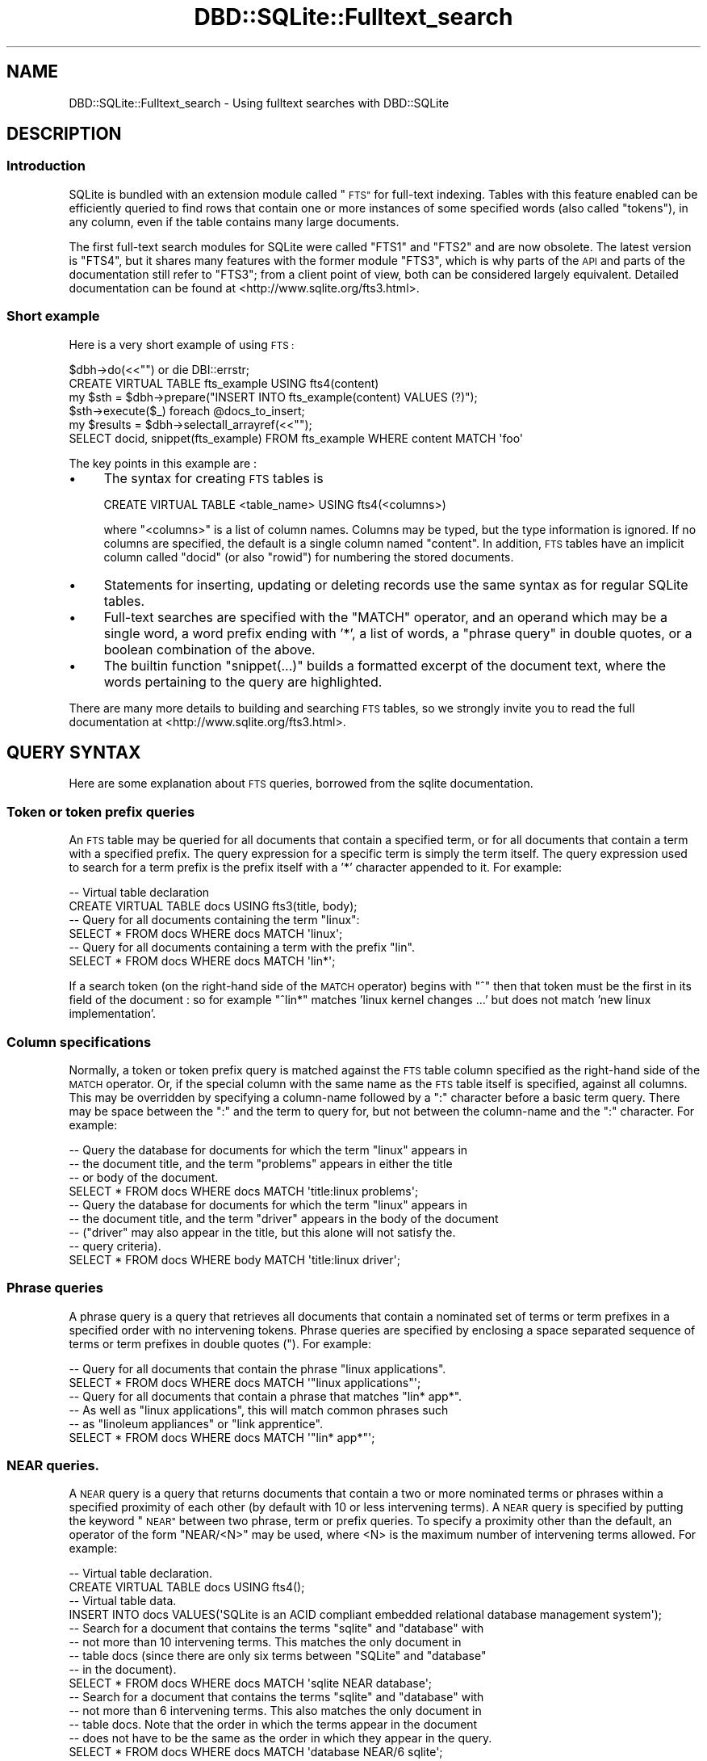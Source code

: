 .\" Automatically generated by Pod::Man 4.10 (Pod::Simple 3.35)
.\"
.\" Standard preamble:
.\" ========================================================================
.de Sp \" Vertical space (when we can't use .PP)
.if t .sp .5v
.if n .sp
..
.de Vb \" Begin verbatim text
.ft CW
.nf
.ne \\$1
..
.de Ve \" End verbatim text
.ft R
.fi
..
.\" Set up some character translations and predefined strings.  \*(-- will
.\" give an unbreakable dash, \*(PI will give pi, \*(L" will give a left
.\" double quote, and \*(R" will give a right double quote.  \*(C+ will
.\" give a nicer C++.  Capital omega is used to do unbreakable dashes and
.\" therefore won't be available.  \*(C` and \*(C' expand to `' in nroff,
.\" nothing in troff, for use with C<>.
.tr \(*W-
.ds C+ C\v'-.1v'\h'-1p'\s-2+\h'-1p'+\s0\v'.1v'\h'-1p'
.ie n \{\
.    ds -- \(*W-
.    ds PI pi
.    if (\n(.H=4u)&(1m=24u) .ds -- \(*W\h'-12u'\(*W\h'-12u'-\" diablo 10 pitch
.    if (\n(.H=4u)&(1m=20u) .ds -- \(*W\h'-12u'\(*W\h'-8u'-\"  diablo 12 pitch
.    ds L" ""
.    ds R" ""
.    ds C` ""
.    ds C' ""
'br\}
.el\{\
.    ds -- \|\(em\|
.    ds PI \(*p
.    ds L" ``
.    ds R" ''
.    ds C`
.    ds C'
'br\}
.\"
.\" Escape single quotes in literal strings from groff's Unicode transform.
.ie \n(.g .ds Aq \(aq
.el       .ds Aq '
.\"
.\" If the F register is >0, we'll generate index entries on stderr for
.\" titles (.TH), headers (.SH), subsections (.SS), items (.Ip), and index
.\" entries marked with X<> in POD.  Of course, you'll have to process the
.\" output yourself in some meaningful fashion.
.\"
.\" Avoid warning from groff about undefined register 'F'.
.de IX
..
.nr rF 0
.if \n(.g .if rF .nr rF 1
.if (\n(rF:(\n(.g==0)) \{\
.    if \nF \{\
.        de IX
.        tm Index:\\$1\t\\n%\t"\\$2"
..
.        if !\nF==2 \{\
.            nr % 0
.            nr F 2
.        \}
.    \}
.\}
.rr rF
.\" ========================================================================
.\"
.IX Title "DBD::SQLite::Fulltext_search 3"
.TH DBD::SQLite::Fulltext_search 3 "2019-05-22" "perl v5.26.3" "User Contributed Perl Documentation"
.\" For nroff, turn off justification.  Always turn off hyphenation; it makes
.\" way too many mistakes in technical documents.
.if n .ad l
.nh
.SH "NAME"
DBD::SQLite::Fulltext_search \- Using fulltext searches with DBD::SQLite
.SH "DESCRIPTION"
.IX Header "DESCRIPTION"
.SS "Introduction"
.IX Subsection "Introduction"
SQLite is bundled with an extension module called \*(L"\s-1FTS\*(R"\s0 for full-text
indexing. Tables with this feature enabled can be efficiently queried
to find rows that contain one or more instances of some specified
words (also called \*(L"tokens\*(R"), in any column, even if the table contains many
large documents.
.PP
The first full-text search modules for SQLite were called \f(CW\*(C`FTS1\*(C'\fR and \f(CW\*(C`FTS2\*(C'\fR
and are now obsolete. The latest version is \f(CW\*(C`FTS4\*(C'\fR, but it shares many
features with the former module \f(CW\*(C`FTS3\*(C'\fR, which is why parts of the 
\&\s-1API\s0 and parts of the documentation still refer to \f(CW\*(C`FTS3\*(C'\fR; from a client
point of view, both can be considered largely equivalent.
Detailed documentation can be found
at <http://www.sqlite.org/fts3.html>.
.SS "Short example"
.IX Subsection "Short example"
Here is a very short example of using \s-1FTS :\s0
.PP
.Vb 2
\&  $dbh\->do(<<"") or die DBI::errstr;
\&  CREATE VIRTUAL TABLE fts_example USING fts4(content)
\&  
\&  my $sth = $dbh\->prepare("INSERT INTO fts_example(content) VALUES (?)");
\&  $sth\->execute($_) foreach @docs_to_insert;
\&  
\&  my $results = $dbh\->selectall_arrayref(<<"");
\&  SELECT docid, snippet(fts_example) FROM fts_example WHERE content MATCH \*(Aqfoo\*(Aq
.Ve
.PP
The key points in this example are :
.IP "\(bu" 4
The syntax for creating \s-1FTS\s0 tables is
.Sp
.Vb 1
\&  CREATE VIRTUAL TABLE <table_name> USING fts4(<columns>)
.Ve
.Sp
where \f(CW\*(C`<columns>\*(C'\fR is a list of column names. Columns may be
typed, but the type information is ignored. If no columns
are specified, the default is a single column named \f(CW\*(C`content\*(C'\fR.
In addition, \s-1FTS\s0 tables have an implicit column called \f(CW\*(C`docid\*(C'\fR
(or also \f(CW\*(C`rowid\*(C'\fR) for numbering the stored documents.
.IP "\(bu" 4
Statements for inserting, updating or deleting records 
use the same syntax as for regular SQLite tables.
.IP "\(bu" 4
Full-text searches are specified with the \f(CW\*(C`MATCH\*(C'\fR operator, and an
operand which may be a single word, a word prefix ending with '*', a
list of words, a \*(L"phrase query\*(R" in double quotes, or a boolean combination
of the above.
.IP "\(bu" 4
The builtin function \f(CW\*(C`snippet(...)\*(C'\fR builds a formatted excerpt of the
document text, where the words pertaining to the query are highlighted.
.PP
There are many more details to building and searching
\&\s-1FTS\s0 tables, so we strongly invite you to read
the full documentation at <http://www.sqlite.org/fts3.html>.
.SH "QUERY SYNTAX"
.IX Header "QUERY SYNTAX"
Here are some explanation about \s-1FTS\s0 queries, borrowed from 
the sqlite documentation.
.SS "Token or token prefix queries"
.IX Subsection "Token or token prefix queries"
An \s-1FTS\s0 table may be queried for all documents that contain a specified
term, or for all documents that contain a term with a specified
prefix. The query expression for a specific term is simply the term
itself. The query expression used to search for a term prefix is the
prefix itself with a '*' character appended to it. For example:
.PP
.Vb 2
\&  \-\- Virtual table declaration
\&  CREATE VIRTUAL TABLE docs USING fts3(title, body);
\&  
\&  \-\- Query for all documents containing the term "linux":
\&  SELECT * FROM docs WHERE docs MATCH \*(Aqlinux\*(Aq;
\&  
\&  \-\- Query for all documents containing a term with the prefix "lin".
\&  SELECT * FROM docs WHERE docs MATCH \*(Aqlin*\*(Aq;
.Ve
.PP
If a search token (on the right-hand side of the \s-1MATCH\s0 operator) 
begins with \*(L"^\*(R" then that token must be the first in its field of
the document : so for example \f(CW\*(C`^lin*\*(C'\fR matches
\&'linux kernel changes ...' but does not match 'new linux implementation'.
.SS "Column specifications"
.IX Subsection "Column specifications"
Normally, a token or token prefix query is matched against the \s-1FTS\s0
table column specified as the right-hand side of the \s-1MATCH\s0
operator. Or, if the special column with the same name as the \s-1FTS\s0
table itself is specified, against all columns. This may be overridden
by specifying a column-name followed by a \*(L":\*(R" character before a basic
term query. There may be space between the \*(L":\*(R" and the term to query
for, but not between the column-name and the \*(L":\*(R" character. For
example:
.PP
.Vb 4
\&  \-\- Query the database for documents for which the term "linux" appears in
\&  \-\- the document title, and the term "problems" appears in either the title
\&  \-\- or body of the document.
\&  SELECT * FROM docs WHERE docs MATCH \*(Aqtitle:linux problems\*(Aq;
\&
\&  \-\- Query the database for documents for which the term "linux" appears in
\&  \-\- the document title, and the term "driver" appears in the body of the document
\&  \-\- ("driver" may also appear in the title, but this alone will not satisfy the.
\&  \-\- query criteria).
\&  SELECT * FROM docs WHERE body MATCH \*(Aqtitle:linux driver\*(Aq;
.Ve
.SS "Phrase queries"
.IX Subsection "Phrase queries"
A phrase query is a query that retrieves all documents that contain a
nominated set of terms or term prefixes in a specified order with no
intervening tokens. Phrase queries are specified by enclosing a space
separated sequence of terms or term prefixes in double quotes ("). For
example:
.PP
.Vb 2
\&  \-\- Query for all documents that contain the phrase "linux applications".
\&  SELECT * FROM docs WHERE docs MATCH \*(Aq"linux applications"\*(Aq;
\&
\&  \-\- Query for all documents that contain a phrase that matches "lin* app*". 
\&  \-\- As well as "linux applications", this will match common phrases such 
\&  \-\- as "linoleum appliances" or "link apprentice".
\&  SELECT * FROM docs WHERE docs MATCH \*(Aq"lin* app*"\*(Aq;
.Ve
.SS "\s-1NEAR\s0 queries."
.IX Subsection "NEAR queries."
A \s-1NEAR\s0 query is a query that returns documents that contain a two or
more nominated terms or phrases within a specified proximity of each
other (by default with 10 or less intervening terms). A \s-1NEAR\s0 query is
specified by putting the keyword \*(L"\s-1NEAR\*(R"\s0 between two phrase, term or
prefix queries. To specify a proximity other than the default, an
operator of the form \*(L"NEAR/<N>\*(R" may be used, where <N> is the maximum
number of intervening terms allowed. For example:
.PP
.Vb 2
\&  \-\- Virtual table declaration.
\&  CREATE VIRTUAL TABLE docs USING fts4();
\&
\&  \-\- Virtual table data.
\&  INSERT INTO docs VALUES(\*(AqSQLite is an ACID compliant embedded relational database management system\*(Aq);
\&
\&  \-\- Search for a document that contains the terms "sqlite" and "database" with
\&  \-\- not more than 10 intervening terms. This matches the only document in
\&  \-\- table docs (since there are only six terms between "SQLite" and "database" 
\&  \-\- in the document).
\&  SELECT * FROM docs WHERE docs MATCH \*(Aqsqlite NEAR database\*(Aq;
\&
\&  \-\- Search for a document that contains the terms "sqlite" and "database" with
\&  \-\- not more than 6 intervening terms. This also matches the only document in
\&  \-\- table docs. Note that the order in which the terms appear in the document
\&  \-\- does not have to be the same as the order in which they appear in the query.
\&  SELECT * FROM docs WHERE docs MATCH \*(Aqdatabase NEAR/6 sqlite\*(Aq;
\&
\&  \-\- Search for a document that contains the terms "sqlite" and "database" with
\&  \-\- not more than 5 intervening terms. This query matches no documents.
\&  SELECT * FROM docs WHERE docs MATCH \*(Aqdatabase NEAR/5 sqlite\*(Aq;
\&
\&  \-\- Search for a document that contains the phrase "ACID compliant" and the term
\&  \-\- "database" with not more than 2 terms separating the two. This matches the
\&  \-\- document stored in table docs.
\&  SELECT * FROM docs WHERE docs MATCH \*(Aqdatabase NEAR/2 "ACID compliant"\*(Aq;
\&
\&  \-\- Search for a document that contains the phrase "ACID compliant" and the term
\&  \-\- "sqlite" with not more than 2 terms separating the two. This also matches
\&  \-\- the only document stored in table docs.
\&  SELECT * FROM docs WHERE docs MATCH \*(Aq"ACID compliant" NEAR/2 sqlite\*(Aq;
.Ve
.PP
More than one \s-1NEAR\s0 operator may appear in a single query. In this case
each pair of terms or phrases separated by a \s-1NEAR\s0 operator must appear
within the specified proximity of each other in the document. Using
the same table and data as in the block of examples above:
.PP
.Vb 5
\&  \-\- The following query selects documents that contains an instance of the term 
\&  \-\- "sqlite" separated by two or fewer terms from an instance of the term "acid",
\&  \-\- which is in turn separated by two or fewer terms from an instance of the term
\&  \-\- "relational".
\&  SELECT * FROM docs WHERE docs MATCH \*(Aqsqlite NEAR/2 acid NEAR/2 relational\*(Aq;
\&
\&  \-\- This query matches no documents. There is an instance of the term "sqlite" with
\&  \-\- sufficient proximity to an instance of "acid" but it is not sufficiently close
\&  \-\- to an instance of the term "relational".
\&  SELECT * FROM docs WHERE docs MATCH \*(Aqacid NEAR/2 sqlite NEAR/2 relational\*(Aq;
.Ve
.PP
Phrase and \s-1NEAR\s0 queries may not span multiple columns within a row.
.SS "Set operations"
.IX Subsection "Set operations"
The three basic query types described above may be used to query the
full-text index for the set of documents that match the specified
criteria. Using the \s-1FTS\s0 query expression language it is possible to
perform various set operations on the results of basic queries. There
are currently three supported operations:
.IP "\(bu" 4
The \s-1AND\s0 operator determines the intersection of two sets of documents.
.IP "\(bu" 4
The \s-1OR\s0 operator calculates the union of two sets of documents.
.IP "\(bu" 4
The \s-1NOT\s0 operator may be used to compute the relative complement of one
set of documents with respect to another.
.PP
The \s-1AND, OR\s0 and \s-1NOT\s0 binary set operators must be entered using capital
letters; otherwise, they are interpreted as basic term queries instead
of set operators.  Each of the two operands to an operator may be a
basic \s-1FTS\s0 query, or the result of another \s-1AND, OR\s0 or \s-1NOT\s0 set
operation. Parenthesis may be used to control precedence and grouping.
.PP
The \s-1AND\s0 operator is implicit for adjacent basic queries without any
explicit operator. For example, the query expression \*(L"implicit
operator\*(R" is a more succinct version of \*(L"implicit \s-1AND\s0 operator\*(R".
.PP
Boolean operations as just described correspond to the so-called
\&\*(L"enhanced query syntax\*(R" of sqlite; this is the version compiled 
with \f(CW\*(C`DBD::SQLite\*(C'\fR, starting from version 1.31.
A former version, called the \*(L"standard query syntax\*(R", used to
support tokens prefixed with '+' or '\-' signs (for token inclusion
or exclusion); if your application needs to support this old
syntax, use  DBD::SQLite::FTS3Transitional (published
in a separate distribution) for doing the conversion.
.SH "TOKENIZERS"
.IX Header "TOKENIZERS"
.SS "Concept"
.IX Subsection "Concept"
The behaviour of full-text indexes strongly depends on how
documents are split into \fItokens\fR; therefore \s-1FTS\s0 table
declarations can explicitly specify how to perform
tokenization:
.PP
.Vb 1
\&  CREATE ... USING fts4(<columns>, tokenize=<tokenizer>)
.Ve
.PP
where \f(CW\*(C`<tokenizer>\*(C'\fR is a sequence of space-separated
words that triggers a specific tokenizer. Tokenizers can
be SQLite builtins, written in C code, or Perl tokenizers.
Both are as explained below.
.SS "SQLite builtin tokenizers"
.IX Subsection "SQLite builtin tokenizers"
SQLite comes with some builtin tokenizers (see
<http://www.sqlite.org/fts3.html#tokenizer>) :
.IP "simple" 4
.IX Item "simple"
Under the \fIsimple\fR tokenizer, a term is a contiguous sequence of
eligible characters, where eligible characters are all alphanumeric
characters, the \*(L"_\*(R" character, and all characters with \s-1UTF\s0 codepoints
greater than or equal to 128. All other characters are discarded when
splitting a document into terms. They serve only to separate adjacent
terms.
.Sp
All uppercase characters within the \s-1ASCII\s0 range (\s-1UTF\s0 codepoints less
than 128), are transformed to their lowercase equivalents as part of
the tokenization process. Thus, full-text queries are case-insensitive
when using the simple tokenizer.
.IP "porter" 4
.IX Item "porter"
The \fIporter\fR tokenizer uses the same rules to separate the input
document into terms, but as well as folding all terms to lower case it
uses the Porter Stemming algorithm to reduce related English language
words to a common root.
.IP "icu" 4
.IX Item "icu"
The \fIicu\fR tokenizer uses the \s-1ICU\s0 library to decide how to
identify word characters in different languages; however, this
requires SQLite to be compiled with the \f(CW\*(C`SQLITE_ENABLE_ICU\*(C'\fR
pre-processor symbol defined. So, to use this tokenizer, you need
edit \fIMakefile.PL\fR to add this flag in \f(CW@CC_DEFINE\fR, and then
recompile \f(CW\*(C`DBD::SQLite\*(C'\fR; of course, the prerequisite is to have
an \s-1ICU\s0 library available on your system.
.IP "unicode61" 4
.IX Item "unicode61"
The \fIunicode61\fR tokenizer works very much like \*(L"simple\*(R" except that it
does full unicode case folding according to rules in Unicode Version
6.1 and it recognizes unicode space and punctuation characters and
uses those to separate tokens. By contrast, the simple tokenizer only
does case folding of \s-1ASCII\s0 characters and only recognizes \s-1ASCII\s0 space
and punctuation characters as token separators.
.Sp
By default, \*(L"unicode61\*(R" also removes all diacritics from Latin script
characters. This behaviour can be overridden by adding the tokenizer
argument \f(CW"remove_diacritics=0"\fR. For example:
.Sp
.Vb 4
\&  \-\- Create tables that remove diacritics from Latin script characters
\&  \-\- as part of tokenization.
\&  CREATE VIRTUAL TABLE txt1 USING fts4(tokenize=unicode61);
\&  CREATE VIRTUAL TABLE txt2 USING fts4(tokenize=unicode61 "remove_diacritics=1");
\&
\&  \-\- Create a table that does not remove diacritics from Latin script
\&  \-\- characters as part of tokenization.
\&  CREATE VIRTUAL TABLE txt3 USING fts4(tokenize=unicode61 "remove_diacritics=0");
.Ve
.Sp
Additional options can customize the set of codepoints that unicode61
treats as separator characters or as token characters \*(-- see the
documentation in <http://www.sqlite.org/fts3.html#unicode61>.
.PP
If a more complex tokenizing algorithm is required, for example to
implement stemming, discard punctuation, or to recognize compound words,
use the perl tokenizer to implement your own logic, as explained below.
.SS "Perl tokenizers"
.IX Subsection "Perl tokenizers"
\fIDeclaring a perl tokenizer\fR
.IX Subsection "Declaring a perl tokenizer"
.PP
In addition to the builtin SQLite tokenizers, \f(CW\*(C`DBD::SQLite\*(C'\fR
implements a \fIperl\fR tokenizer, that can hook to any tokenizing
algorithm written in Perl. This is specified as follows :
.PP
.Vb 1
\&  CREATE ... USING fts4(<columns>, tokenize=perl \*(Aq<perl_function>\*(Aq)
.Ve
.PP
where \f(CW\*(C`<perl_function>\*(C'\fR is a fully qualified Perl function name
(i.e. prefixed by the name of the package in which that function is
declared). So for example if the function is \f(CW\*(C`my_func\*(C'\fR in the main 
program, write
.PP
.Vb 1
\&  CREATE ... USING fts4(<columns>, tokenize=perl \*(Aqmain::my_func\*(Aq)
.Ve
.PP
\fIWriting a perl tokenizer by hand\fR
.IX Subsection "Writing a perl tokenizer by hand"
.PP
That function should return a code reference that takes a string as
single argument, and returns an iterator (another function), which
returns a tuple \f(CW\*(C`($term, $len, $start, $end, $index)\*(C'\fR for each
term. Here is a simple example that tokenizes on words according to
the current perl locale
.PP
.Vb 3
\&  sub locale_tokenizer {
\&    return sub {
\&      my $string = shift;
\&
\&      use locale;
\&      my $regex      = qr/\ew+/;
\&      my $term_index = 0;
\&
\&      return sub { # closure
\&        $string =~ /$regex/g or return; # either match, or no more token
\&        my ($start, $end) = ($\-[0], $+[0]);
\&        my $len           = $end\-$start;
\&        my $term          = substr($string, $start, $len);
\&        return ($term, $len, $start, $end, $term_index++);
\&      }
\&    };
\&  }
.Ve
.PP
There must be three levels of subs, in a kind of \*(L"Russian dolls\*(R" structure,
because :
.IP "\(bu" 4
the external, named sub is called whenever accessing a \s-1FTS\s0 table
with that tokenizer
.IP "\(bu" 4
the inner, anonymous sub is called whenever a new string
needs to be tokenized (either for inserting new text into the table,
or for analyzing a query).
.IP "\(bu" 4
the innermost, anonymous sub is called repeatedly for retrieving
all terms within that string.
.PP
\fIUsing Search::Tokenizer\fR
.IX Subsection "Using Search::Tokenizer"
.PP
Instead of writing tokenizers by hand, you can grab one of those
already implemented in the Search::Tokenizer module. For example,
if you want ignore differences between accented characters, you can
write :
.PP
.Vb 4
\&  use Search::Tokenizer;
\&  $dbh\->do(<<"") or die DBI::errstr;
\&  CREATE ... USING fts4(<columns>, 
\&                        tokenize=perl \*(AqSearch::Tokenizer::unaccent\*(Aq)
.Ve
.PP
Alternatively, you can use \*(L"new\*(R" in Search::Tokenizer to build
your own tokenizer. Here is an example that treats compound
words (words with an internal dash or dot) as single tokens :
.PP
.Vb 5
\&  sub my_tokenizer {
\&    return Search::Tokenizer\->new(
\&      regex => qr{\ep{Word}+(?:[\-./]\ep{Word}+)*},
\&     );
\&  }
.Ve
.SH "Fts4aux \- Direct Access to the Full-Text Index"
.IX Header "Fts4aux - Direct Access to the Full-Text Index"
The content of a full-text index can be accessed through the
virtual table module \*(L"fts4aux\*(R". For example, assuming that
our database contains a full-text indexed table named \*(L"ft\*(R",
we can declare :
.PP
.Vb 1
\&  CREATE VIRTUAL TABLE ft_terms USING fts4aux(ft)
.Ve
.PP
and then query the \f(CW\*(C`ft_terms\*(C'\fR table to access the
list of terms, their frequency, etc.
Examples are documented in
<http://www.sqlite.org/fts3.html#fts4aux>.
.SH "How to spare database space"
.IX Header "How to spare database space"
By default, \s-1FTS\s0 stores a complete copy of the indexed documents,
together with the fulltext index. On a large collection of documents,
this can consume quite a lot of disk space. However, \s-1FTS\s0 has some
options for compressing the documents, or even for not storing them at
all \*(-- see <http://www.sqlite.org/fts3.html#fts4_options>.
.PP
In particular, the option for \fIcontentless \s-1FTS\s0 tables\fR only stores
the fulltext index, without the original document content. This is
specified as \f(CW\*(C`content=""\*(C'\fR, like in the following example :
.PP
.Vb 1
\&  CREATE VIRTUAL TABLE t1 USING fts4(content="", a, b)
.Ve
.PP
Data can be inserted into such an \s-1FTS4\s0 table using an \s-1INSERT\s0
statements. However, unlike ordinary \s-1FTS4\s0 tables, the user must supply
an explicit integer docid value. For example:
.PP
.Vb 2
\&  \-\- This statement is Ok:
\&  INSERT INTO t1(docid, a, b) VALUES(1, \*(Aqa b c\*(Aq, \*(Aqd e f\*(Aq);
\&
\&  \-\- This statement causes an error, as no docid value has been provided:
\&  INSERT INTO t1(a, b) VALUES(\*(Aqj k l\*(Aq, \*(Aqm n o\*(Aq);
.Ve
.PP
Of course your application will need an algorithm for finding
the external resource corresponding to any \fIdocid\fR stored within
SQLite.
.PP
When using placeholders, the docid must be explicitly typed to 
\&\s-1INTEGER,\s0 because this is a \*(L"hidden column\*(R" for which sqlite 
is not able to automatically infer the proper type. So the following
doesn't work :
.PP
.Vb 2
\&  my $sth = $dbh\->prepare("INSERT INTO t1(docid, a, b) VALUES(?, ?, ?)");
\&  $sth\->execute(2, \*(Aqaa\*(Aq, \*(Aqbb\*(Aq); # constraint error
.Ve
.PP
but it works with an explicitly cast  :
.PP
.Vb 3
\&  my $sql = "INSERT INTO t1(docid, a, b) VALUES(CAST(? AS INTEGER), ?, ?)",
\&  my $sth = $dbh\->prepare(sql);
\&  $sth\->execute(2, \*(Aqaa\*(Aq, \*(Aqbb\*(Aq);
.Ve
.PP
or with an explicitly typed \*(L"bind_param\*(R" in \s-1DBI\s0 :
.PP
.Vb 7
\&  use DBI qw/SQL_INTEGER/;
\&  my $sql = "INSERT INTO t1(docid, a, b) VALUES(?, ?, ?)";
\&  my $sth = $dbh\->prepare(sql);
\&  $sth\->bind_param(1, 2, SQL_INTEGER);
\&  $sth\->bind_param(2, "aa");
\&  $sth\->bind_param(3, "bb");
\&  $sth\->execute();
.Ve
.PP
It is not possible to \s-1UPDATE\s0 or \s-1DELETE\s0 a row stored in a contentless
\&\s-1FTS4\s0 table. Attempting to do so is an error.
.PP
Contentless \s-1FTS4\s0 tables also support \s-1SELECT\s0 statements. However, it is
an error to attempt to retrieve the value of any table column other
than the docid column. The auxiliary function \f(CW\*(C`matchinfo()\*(C'\fR may be
used, but \f(CW\*(C`snippet()\*(C'\fR and \f(CW\*(C`offsets()\*(C'\fR may not, so if such
functionality is needed, it has to be directly programmed within the
Perl application.
.SH "AUTHOR"
.IX Header "AUTHOR"
Laurent Dami <dami@cpan.org>
.SH "COPYRIGHT"
.IX Header "COPYRIGHT"
Copyright 2014 Laurent Dami.
.PP
Some parts borrowed from the <http://sqlite.org> documentation, copyright 2014.
.PP
This documentation is in the public domain; you can redistribute
it and/or modify it under the same terms as Perl itself.
